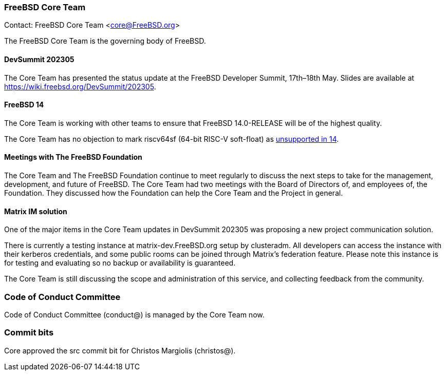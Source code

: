 === FreeBSD Core Team

Contact: FreeBSD Core Team <core@FreeBSD.org>

The FreeBSD Core Team is the governing body of FreeBSD.

==== DevSummit 202305

The Core Team has presented the status update at the FreeBSD Developer Summit, 17th–18th May.
Slides are available at link:https://wiki.freebsd.org/DevSummit/202305[].

==== FreeBSD 14

The Core Team is working with other teams to ensure that FreeBSD 14.0-RELEASE will be of the highest quality.

The Core Team has no objection to mark riscv64sf (64-bit RISC-V soft-float) as https://www.freebsd.org/platforms/[unsupported in 14].

==== Meetings with The FreeBSD Foundation

The Core Team and The FreeBSD Foundation continue to meet regularly to discuss the next steps to take for the management, development, and future of FreeBSD.
The Core Team had two meetings with the Board of Directors of, and employees of, the Foundation.
They discussed how the Foundation can help the Core Team and the Project in general.

==== Matrix IM solution

One of the major items in the Core Team updates in DevSummit 202305 was proposing a new project communication solution.

There is currently a testing instance at matrix-dev.FreeBSD.org setup by clusteradm.
All developers can access the instance with their kerberos credentials, and some public rooms can be joined through Matrix's federation feature.
Please note this instance is for testing and evaluating so no backup or availability is guaranteed.

The Core Team is still discussing the scope and administration of this service, and collecting feedback from the community.

=== Code of Conduct Committee

Code of Conduct Committee (conduct@) is managed by the Core Team now.

=== Commit bits

Core approved the src commit bit for Christos Margiolis (christos@).
